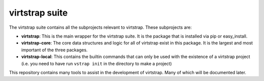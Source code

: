 virtstrap suite
===============

The virtstrap suite contains all the subprojects relevant to virtstrap. These
subprojects are:

- **virtstrap**: This is the main wrapper for the virtstrap suite. It is the
  package that is installed via pip or easy_install.
- **virtstrap-core**: The core data structures and logic for all of virtstrap
  exist in this package. It is the largest and most important of the three
  packages. 
- **virtstrap-local**: This contains the builtin commands that can only be used
  with the existence of a virtstrap project (i.e. you need to have run ``vstrap
  init`` in the directory to make a project)

This repository contains many tools to assist in the development of virtstrap.
Many of which will be documented later. 
